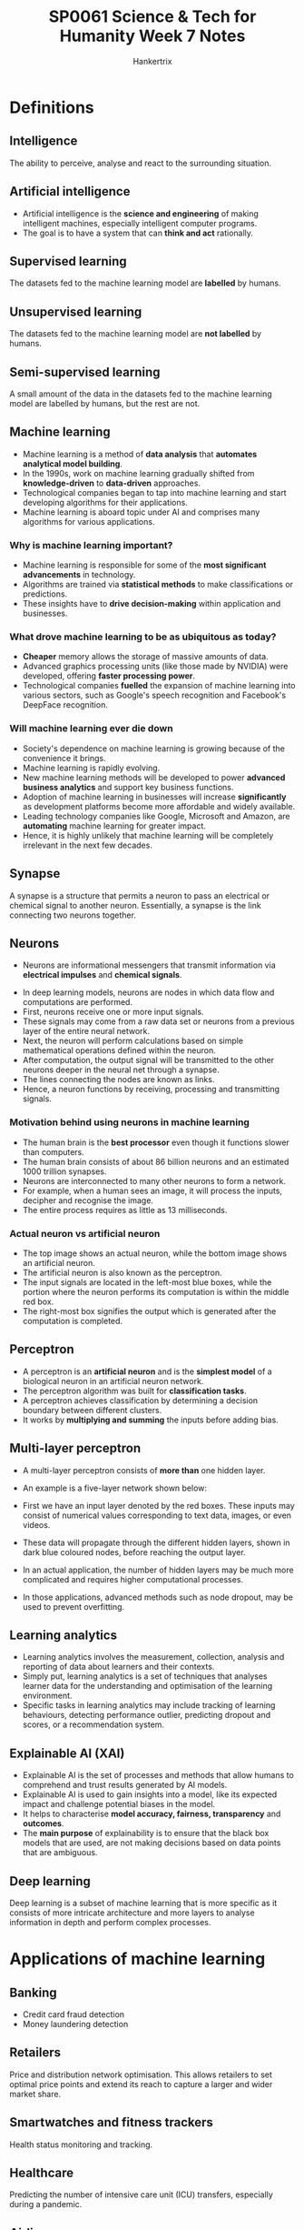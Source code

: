 #+TITLE: SP0061 Science & Tech for Humanity Week 7 Notes
#+AUTHOR: Hankertrix
#+STARTUP: showeverything
#+OPTIONS: toc:2

* Definitions

** Intelligence
The ability to perceive, analyse and react to the surrounding situation.

** Artificial intelligence
- Artificial intelligence is the *science and engineering* of making intelligent machines, especially intelligent computer programs.
- The goal is to have a system that can *think and act* rationally.

** Supervised learning
The datasets fed to the machine learning model are *labelled* by humans.

** Unsupervised learning
The datasets fed to the machine learning model are *not labelled* by humans.

** Semi-supervised learning
A small amount of the data in the datasets fed to the machine learning model are labelled by humans, but the rest are not.

** Machine learning
- Machine learning is a method of *data analysis* that *automates analytical model building*.
- In the 1990s, work on machine learning gradually shifted from *knowledge-driven* to *data-driven* approaches.
- Technological companies began to tap into machine learning and start developing algorithms for their applications.
- Machine learning is aboard topic under AI and comprises many algorithms for various applications.

*** Why is machine learning important?
- Machine learning is responsible for some of the *most significant advancements* in technology.
- Algorithms are trained via *statistical methods* to make classifications or predictions.
- These insights have to *drive decision-making* within application and businesses.

*** What drove machine learning to be as ubiquitous as today?
- *Cheaper* memory allows the storage of massive amounts of data.
- Advanced graphics processing units (like those made by NVIDIA) were developed, offering *faster processing power*.
- Technological companies *fuelled* the expansion of machine learning into various sectors, such as Google's speech recognition and Facebook's DeepFace recognition.

*** Will machine learning ever die down
- Society's dependence on machine learning is growing because of the convenience it brings.
- Machine learning is rapidly evolving.
- New machine learning methods will be developed to power *advanced business analytics* and support key business functions.
- Adoption of machine learning in businesses will increase *significantly* as development platforms become more affordable and widely available.
- Leading technology companies like Google, Microsoft and Amazon, are *automating* machine learning for greater impact.
- Hence, it is highly unlikely that machine learning will be completely irrelevant in the next few decades.

** Synapse
A synapse is a structure that permits a neuron to pass an electrical or chemical signal to another neuron. Essentially, a synapse is the link connecting two neurons together.

** Neurons
- Neurons are informational messengers that transmit information via *electrical impulses* and *chemical signals*.

[[./images/neuron.png]]

- In deep learning models, neurons are nodes in which data flow and computations are performed.
- First, neurons receive one or more input signals.
- These signals may come from a raw data set or neurons from a previous layer of the entire neural network.
- Next, the neuron will perform calculations based on simple mathematical operations defined within the neuron.
- After computation, the output signal will be transmitted to the other neurons deeper in the neural net through a synapse.
- The lines connecting the nodes are known as links.
- Hence, a neuron functions by receiving, processing and transmitting signals.

*** Motivation behind using neurons in machine learning
- The human brain is the *best processor* even though it functions slower than computers.
- The human brain consists of about 86 billion neurons and an estimated 1000 trillion synapses.
- Neurons are interconnected to many other neurons to form a network.
- For example, when a human sees an image, it will process the inputs, decipher and recognise the image.
- The entire process requires as little as 13 milliseconds.

*** Actual neuron vs artificial neuron
[[./images/actual-neuron-vs-artificial-neuron.png]]

- The top image shows an actual neuron, while the bottom image shows an artificial neuron.
- The artificial neuron is also known as the perceptron.
- The input signals are located in the left-most blue boxes, while the portion where the neuron performs its computation is within the middle red box.
- The right-most box signifies the output which is generated after the computation is completed.

** Perceptron
- A perceptron is an *artificial neuron* and is the *simplest model* of a biological neuron in an artificial neuron network.
- The perceptron algorithm was built for *classification tasks*.
- A perceptron achieves classification by determining a decision boundary between different clusters.
- It works by *multiplying and summing* the inputs before adding bias.

[[./images/perceptron.png]]

** Multi-layer perceptron
- A multi-layer perceptron consists of *more than* one hidden layer.
- An example is a five-layer network shown below:
  [[./images/multi-layer-perceptron.png]]

- First we have an input layer denoted by the red boxes. These inputs may consist of numerical values corresponding to text data, images, or even videos.
- These data will propagate through the different hidden layers, shown in dark blue coloured nodes, before reaching the output layer.
- In an actual application, the number of hidden layers may be much more complicated and requires higher computational processes.
- In those applications, advanced methods such as node dropout, may be used to prevent overfitting.

** Learning analytics
- Learning analytics involves the measurement, collection, analysis and reporting of data about learners and their contexts.
- Simply put, learning analytics is a set of techniques that analyses learner data for the understanding and optimisation of the learning environment.
- Specific tasks in learning analytics may include tracking of learning behaviours, detecting performance outlier, predicting dropout and scores, or a recommendation system.

** Explainable AI (XAI)
- Explainable AI is the set of processes and methods that allow humans to comprehend and trust results generated by AI models.
- Explainable AI is used to gain insights into a model, like its expected impact and challenge potential biases in the model.
- It helps to characterise *model accuracy, fairness, transparency* and *outcomes*.
- The *main purpose* of explainability is to ensure that the black box models that are used, are not making decisions based on data points that are ambiguous.

** Deep learning
Deep learning is a subset of machine learning that is more specific as it consists of more intricate architecture and more layers to analyse information in depth and perform complex processes.

[[./images/deep-learning-diagram.png]]

* Applications of machine learning

** Banking
- Credit card fraud detection
- Money laundering detection

** Retailers
Price and distribution network optimisation. This allows retailers to set optimal price points and extend its reach to capture a larger and wider market share.

** Smartwatches and fitness trackers
Health status monitoring and tracking.

** Healthcare
Predicting the number of intensive care unit (ICU) transfers, especially during a pandemic.

** Airlines
- Flight prediction
- Weather condition prediction

** Finance
Cryptocurrency prediction.

* Training a perceptron for classification
[[./images/training-a-perceptron-for-classification.png]]
- Consider six insects (three from each type) that were spotted on a 2-D map with location x_{i, 1} and x_{i, 2}.
- Here the variable "i" denotes the index of the insects, so "i" equals to 0 to 5 (total of 6 insects).
- The second subscript denotes the first and second axes on the Cartesian coordinate system.
- The table on the left summarises the insect locations and the types of insect.
- For example, the first insect of index "i" equals to 0 is located at location (1, 1).
- This insect is of insect type A.
- The graph on the right illustrates the locations where the insects are located.
- An unknown insect has appeared at location x_{i, 1} = 1, x_{i, 2} = -1. Are we able to determine the type of insect it belongs to?
- To solve the problem above, we would like the machine to determine a boundary that separates the above data points.
- Once this is done, if the unknown insect lies below the boundary, it can be classified as Insect B. Conversely, if the unknown insect lies above the boundary, the insect is classified as Insect A.
- To determine the boundary that separates the data points, we employ the perceptron.

[[./images/perceptron-training-example.png]]
- The algorithm that is used to train a perceptron is given in the list of equations shown in the table in the bottom left corner of the image above.
- These equations are simply illustrated in this figure depicting a perceptron.
- To start training this perceptron, we begin by initialising the weights w_{0}, w_{1} and w_{2}.
- This initialisation can be done using random values, and as training goes along, these values will converge towards a set of desired values.
- We then fit the coordinate locations of each insect as inputs to the network.
- Hence, for the first insect, we shall fit coordinates x_{i, 1} = 1 and x_{i, 2} = 1 as the inputs.
- These inputs are multiplied with the randomly initialised weights and summed by giving a value denoted by z_{i}.
- Since there are only two insect types, A and B, we will use the following decision rule.
- If our output value is larger than 0, it will be assigned a predicted label of 1, denoting insect type A.
- If the output value is less than 0, it will be assigned a predicted label of -1, denoting insect type B.
- As with any machine learning algorithms, the weights w_{0}, w_{1}, and w_{2} are trained using ground truth values.
- Since the first insect is of type A, the first true value is assigned a value 1, in this rightmost column.
- The error is then computed between the predicted output, y^{^}_{i} and the true insect type y_{i}.
- The weights of the perceptron are then updated using the last two weight-update equations in the formula box.
- The Greek variable "eta" is known as the step size and is often an arbitrary chosen small value.

[[./images/perceptron-training-example-with-numerical-values-point-a.png]]
- Using numerical values to illustrate the above process, we first initialise the three weights using random values given by w_{0} as 0, w_{1} as 1, and w_{2} as 0.5.
- These weights will define our separation boundary.
- Since the decision whether the insect is type A or B is made based on whether the output is larger than or less than 0.
- The output value z_{i} equals to 0.
- We'll define the boundary given that the output is determined by the sum of the products between the input and the weights.

[[./images/perceptron-training-example-with-numerical-values-graph-point-a.png]]
- We know that the equation is in the form of y = mx + c, as hence we can plot this line shown above.
- We are now ready to train the perceptron using the first insect location, shown by the cross, circled in red with an input coordinate of (1, 1).
- With the weights being (0, 1, 0.5), the output corresponds to 1.5.
- Since 1.5 is greater than 0, the perceptron generates a classifier output of 1.
- Given that this first insect is of type A, which we have assigned the value of one, this results in an error value of 0.
- With an error value of 0, the new weights will be the same as the old weights, which implies that the blue boundary line remains unchanged.
- The unchanged boundary line is expected given that the predicted value is the same as the ground truth.

[[./images/perceptron-training-example-with-numerical-graph-point-b.png]]
[[./images/perceptron-training-example-with-numerical-values-point-b.png]]
- We now move to the next data point at coordinate location (2, -2), shown by dotted circle in red.
- With the weights being (0, 1, 0.5), the output is now given by z_{1}, being a value of 1.
- Since this output is larger than 0, the classification output is given by y^{^}_{1} being a value of 1.
- This implies that the neural network believes that the insect is of type A, which is untrue, as the insect is actually of type B, which as been assigned a value of -1.
- The error for this data point is given by (-1, 1), giving -2, shown at the top of the figure.

[[./images/perceptron-training-example-with-numerical-values-weight-update-point-b.png]]
- We next apply the weight update equations with a step size of "eta", which is 0.1 and an error of -2.
- As a result, the weights are now being updated as (-0.2, 0.6, 0.9).
- With this new set of weights, we can now determine the new separation line.

* Applications of artificial intelligence

** Audio enhancement
- Audio enhancement is the task of increasing *sound quality*.
- *Noise* can be found everywhere.
- Background noise removal is the ability to *enhance* a noisy speech signal by *suppressing* background noise.

*** Training phase
[[./images/audio-enhancement-training-phase.png]]
- The model needs to be trained to get the correct neural network weights that optimises for a clean speech signal.
- We will need clean speech data along with its corresponding noisy speech.
- The clean speech serves as a ground truth, which the neural network aims to predict.
- The noisy speech can be obtained by adding noise to the clean speech.
- We next pre-process the audio data by extracting features from the noisy speech.
- Typical features include the Mel-frequency cepstrum (MFC) coefficient, which essentially is a vector of the numbers that describes the frequency content and statistical information of the signal.
- These features will then be fed into the neural network, which can be a multilayer perceptron to obtain the processed speech.
- This process, speech can also be thought of as the predicted clean speech.
- With the actual clean speech, we compute the error by taking the difference between the clean and the processed speech signals.
- This error is then used to update the weights such that with time, the error is minimised.
- The set of neural network weights that minimises these errors will be stored in the memory ready for deployment.

*** Deployment phase
[[./images/audio-enhancement-deployment-phase.png]]
- A system will pre-process and extract features from a noisy speech similar to what was done during training.
- The features extracted will be fed to the trained model with the preloaded set of weights to obtain the processed and clean speech.
- Most of the speech enhancement research follow the above framework, while some research develop features to achieve higher noise suppression.
- Others develop neural network models that require lower amounts of training data.
- There are also efforts to deploy models such that they work on a variety of noisy environments.

** Learning analytics
[[./images/learning-analytics-example.png]]
- Grade prediction given student education data using multi-layer perceptron.
- We first identify possible features for the neural network to learn.
- These features are shown on the left of the figure above and may include past examination grades, other courses that have been taken, class participation rate, attendance, attendance in co-curricular activities.
- The predicted grades are useful to identify students who may be at risk of failing a course.
- Pre-emptive intervention strategies can then be administered to prevent dropouts.
[[./images/learning-analytics-phases.png]]

* Explainable AI (XAI)
- Imagine a patient completing a series of medical examinations, and she's going to receive results from a certified medical professional.
- The medical professional informed her that according to the AI model, she has been diagnosed with Type II diabetes.
- It is highly likely that the patient wants to know on what basis did the AI reach its conclusion.
- She might also wonder how accurate the model is.
- While existing neural network models may generate predictions, these models do not provide any explanation as to how and why the predicted values are accurate or for the matter of fact, inaccurate.
- If the medical professional cannot provide reasons on why the AI model predicts such an outcome, trust between the patient and the medical service will be reduced.
- This severely undermines the benefits of deploying AI for critical services, such as in the financial, education and medical sectors.
- One of the most important challenges in AI deployment is the inability of models to justify the prediction outcome.
- In essence, neural networks, which consists of the sum of product operations are incapable of allowing humans to interpret the results and gain insights into how the outcomes are being derived.
- This issue gives rise to the following challenges:
  - How do we know if the output is accurate?
  - Do we understand how the outcomes are derived?
  - Can we justify the predicted outcome from the AI model?
- As much convenience as AI brings to our daily life, machine learning has always been used as a black box by researchers and data scientists.
- Explainable AI (XAI) is an upcoming research domain where the objective is to make a machine learning model comprehensible to humans.
- From an input perspective, data privacy and security should always be a concern in AI.
- Effective and accurate AI models are usually trained on data which may contain personal information, such as socioeconomic status, underlying health conditions, and personal preferences and beliefs.
- Therefore, privacy preserving machine-learning models are needed to maintain privacy and security.
- Next, when it comes to fairness in machine learning models, the training data used by the model should be unbiased.
- This can be a challenge, particularly when the data may not be readily available.
- For instance, an AI model may not be able to make good recommendations if the model has not seen the product before.
- Preventing biases that discriminate will require bias testing in development cycle, as well as monitoring and reviewing these models after deployment.
- Lastly, we should be listening with the fact that use cases are evolving over time.
- This is due to changes in company or institutional policies, human behaviours, and preferences.
- Therefore, it is important for AI models to be re-validated to maintain their prediction capability.
- In the presence of new data, we cannot expect the AI model to achieve good prediction performance without retraining the model.

* Deep learning AI

** Discriminative
- Discriminative deep learning is more traditional and requires labelled data, and the learning is general supervised in nature.
- This could be unsupervised sometimes if it is in the context of natural language processing (NLP).

*** Classifying text
- Classifying news articles into categories
- Movies into genres
- Sentiment analysis

*** Classifying images
- Autonomous driving systems
- Satellite image analysis
- Medical imaging

*** Making predictions
- Search engines predicting the next word
- Predicting stock prices
- Predicting housing trends
- Predicting traffic flow

*** Clustering
Clustering refers to grouping similar types of data together.

** Generative
- Generative is more recent, and it involves the creation of new content based on the algorithm observing patterns or trends and the distribution of existing data.
- The learning is generally semi-supervised in nature with a mix of labelled and unlabelled data.
- There are many applications in NLP and computer vision, given the input being either text or image data.
- Below are the various applications that generative AI is used for, and can be categorised based on the output type.

[[./images/generative-ai-applications.png]]

*** Text output
- Chatbot, where the response is generated for user's input.
- Translation is used in Google Translate. When a sentence is given in a language, it is able to generate the equivalent word in another language based on a pretrained word embedding vector model.
- Summarisation is when a long document is condensed to a summary by generating synonyms to make the paragraph concise and is useful in news reporting.
- Question answering is to generate answers for questions.

*** Image output
- Super resolution and image completion to refine an image by generating better features.
- Object recognition is performed to identify an object and also to generate captions for the captured image.

*** Audio and video output
- Generating animations
- Converting and decoding text to generate various voices and tonality
- Generating game assets, or even the next moves in a game.

** Natural language processing (NLP)
- Generative AI is called Large Language Models (LLM).
- A large data set is required when compared to traditional machine learning models, which is millions of rows of data.
- For example, GloVe is a pre-trained word embedding vector model by Stanford, which is trained over billions of words from articles crawled online.
- Pre-training is performed via an architecture called sequence-to-sequence.
- This is an end-to-end framework that consists of 2 parts, an encoder and decoder.
- To make it simple, an encoder encodes information from a given input.
- This could be text, image, audio or video by converting the data into a numerical representation.
- Given this vector of numbers, the model called transformers uses a technique called "Attention Mechanism", in which can highlight important aspects of the given input data.
- From this, it can learn the relevant information and store it.
- The information vector is then being decoded to a readable format (such as text, image, audio, or video), which is done by the decoder.
- While this training is being performed, there will be many hyperparameters within the system, such as weight coefficients, which will be fine-tuned to achieve the most accurate performance and obtain the final trained model.
- This pre-trained model will then run in the backend of a system like ChatGPT.
- Since the model is being trained on a huge repository of resources, ChatGPT will be able to generate an almost appropriate answer or response to any user input.
- There are some questions to ponder when it comes to the linguistics application of machine learning, like:
  - What is language?
  - How is information being communicated among different types of people speaking different languages?
  - How is it possible to predict possible answers to various questions that we wish to ask?
  - How is it possible to mimic linguistic patterns via the user of deep learning techniques?
- In a previous research on question classification using NLP, they found phrases have a better ability to convey the semantic meaning more effectively than words.
- Within phrases, verb phrases have more importance over noun phrases for question structures.
- There is also exploration on how important prepositions, conjunctions and pronouns are for identifying question types and categories.
- Such fundamentals of language structure greatly aid in algorithmic development.
- Aspects such as dependency parsing to analyse syntax, or impact of regular expressions to classify sequential patterns of adjectives or adverbs are part of NLP analysis.
- This shows the interdisciplinary nature of generative AI in text analytics, such that a social science and humanities dimension goes hand in hand with a technological perspective.

*** Machine translation
[[./images/machine-translation-diagram.png]]
- One example of LLM is machine translation, where a sentence in one language is being encoded, processed within the neural network transformer sequence-to-sequence architecture, and then decoded to another language.
- In the diagram above, the encoder below takes in the input information, and then the transformer model determines the importance of each word via the Attention Mechanism.
- Based on the context, the algorithm is then able to generate the appropriate French word to form the entire sentence with understandable meaning.

*** Chatbot
[[./images/chat-bot-diagram.png]]
Given a prompt, the encoder will understand and process the meaning and produce a reply to the user via the decoder.
